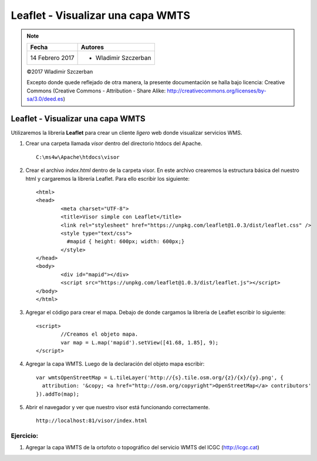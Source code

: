 **********************************
Leaflet - Visualizar una capa WMTS
**********************************

.. note::

	=================  ====================================================
	Fecha              Autores
	=================  ====================================================
	14 Febrero 2017    * Wladimir Szczerban
	=================  ====================================================

	©2017 Wladimir Szczerban

	Excepto donde quede reflejado de otra manera, la presente documentación se halla bajo licencia: Creative Commons (Creative Commons - Attribution - Share Alike: http://creativecommons.org/licenses/by-sa/3.0/deed.es)

Leaflet - Visualizar una capa WMTS
==================================

Utilizaremos la librería **Leaflet** para crear un cliente *ligero* web donde visualizar servicios WMS.

#. Crear una carpeta llamada *visor* dentro del directorio htdocs del Apache. ::

		C:\ms4w\Apache\htdocs\visor

#. Crear el archivo *index.html* dentro de la carpeta visor. En este archivo crearemos la estructura básica del nuestro html y cargaremos la librería Leaflet. Para ello escribir los siguiente: ::

		<html>
		<head>
			<meta charset="UTF-8">
			<title>Visor simple con Leaflet</title>
			<link rel="stylesheet" href="https://unpkg.com/leaflet@1.0.3/dist/leaflet.css" />
			<style type="text/css">
			  #mapid { height: 600px; width: 600px;}
			</style>
		</head>
		<body>
			<div id="mapid"></div>
			<script src="https://unpkg.com/leaflet@1.0.3/dist/leaflet.js"></script>
		</body>
		</html>

#. Agregar el código para crear el mapa. Debajo de donde cargamos la librería de Leaflet escribir lo siguiente: ::

		<script>
			//Creamos el objeto mapa.
			var map = L.map('mapid').setView([41.68, 1.85], 9);
		</script>

#. Agregar la capa WMTS. Luego de la declaración del objeto mapa escribir: ::

		var wmtsOpenStreetMap = L.tileLayer('http://{s}.tile.osm.org/{z}/{x}/{y}.png', {
		  attribution: '&copy; <a href="http://osm.org/copyright">OpenStreetMap</a> contributors'
		}).addTo(map);

#. Abrir el navegador y ver que nuestro visor está funcionando correctamente. ::

		http://localhost:81/visor/index.html


Ejercicio:
##########

#. Agregar la capa WMTS de la ortofoto o topográfico del servicio WMTS del ICGC (http://icgc.cat)
